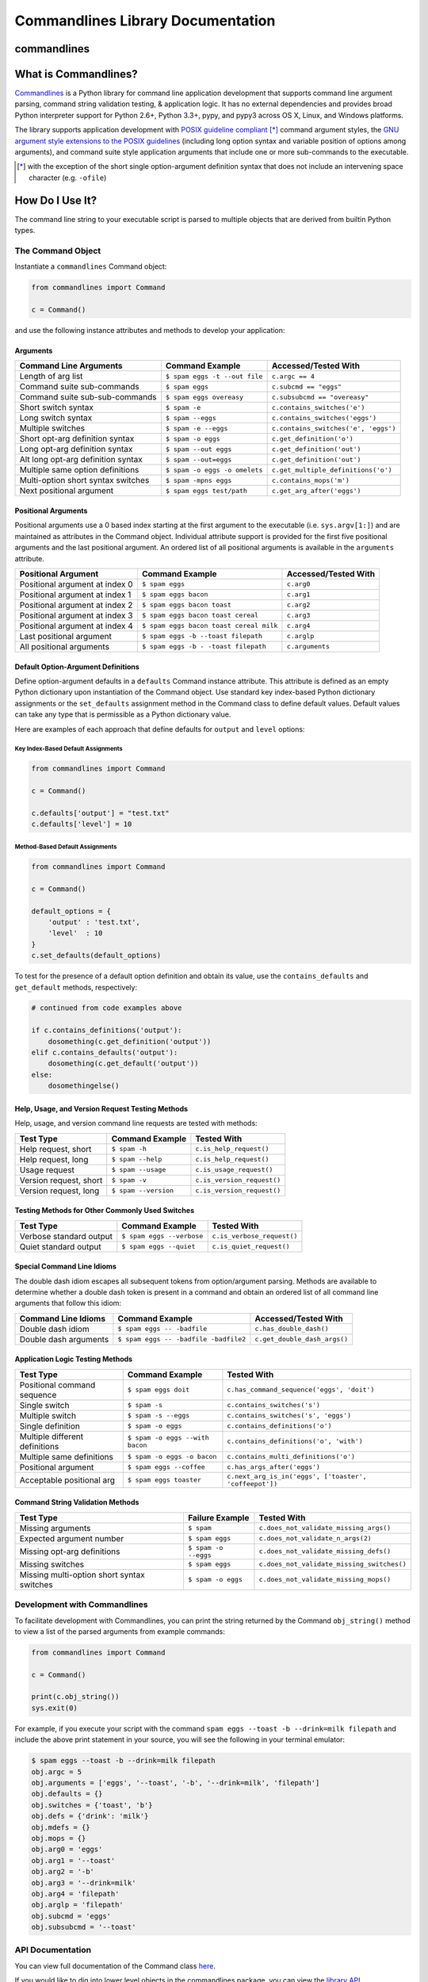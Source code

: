 
Commandlines Library Documentation
==================================

commandlines |Build Status| |Build status| |codecov.io| |Code Health|
---------------------------------------------------------------------

What is Commandlines?
---------------------

`Commandlines <https://github.com/chrissimpkins/commandlines>`__ is a Python library for command line application
development that supports command line argument parsing, command string
validation testing, & application logic. It has no external dependencies
and provides broad Python interpreter support for Python 2.6+, Python
3.3+, pypy, and pypy3 across OS X, Linux, and Windows platforms.

The library supports application development with `POSIX guideline compliant <https://www.gnu.org/software/libc/manual/html_node/Argument-Syntax.html#Argument-Syntax>`__ [*]_ command argument styles, the `GNU argument style extensions
to the POSIX guidelines <https://www.gnu.org/prep/standards/standards.html#Command_002dLine-Interfaces>`__
(including long option syntax and variable position of options among arguments), and command suite style application arguments that include one or more sub-commands to the executable.

.. [*] with the exception of the short single option-argument definition syntax that does not include an intervening space character (e.g. ``-ofile``)

How Do I Use It?
----------------

The command line string to your executable script is parsed to multiple
objects that are derived from builtin Python types.

The Command Object
~~~~~~~~~~~~~~~~~~

Instantiate a ``commandlines`` Command object:

.. code:: python

    from commandlines import Command

    c = Command()

and use the following instance attributes and methods to develop your application:

Arguments
^^^^^^^^^

+-----------------+-----------------------------------+-------------------------------------+
| Command Line    | Command Example                   | Accessed/Tested                     |
| Arguments       |                                   | With                                |
+=================+===================================+=====================================+
| Length of arg   | ``$ spam eggs -t --out file``     | ``c.argc == 4``                     |
| list            |                                   |                                     |
+-----------------+-----------------------------------+-------------------------------------+
| Command suite   | ``$ spam eggs``                   | ``c.subcmd == "eggs"``              |
| sub-commands    |                                   |                                     |
+-----------------+-----------------------------------+-------------------------------------+
| Command suite   | ``$ spam eggs overeasy``          | ``c.subsubcmd == "overeasy"``       |
| sub-sub-commands|                                   |                                     |
|                 |                                   |                                     |
+-----------------+-----------------------------------+-------------------------------------+
| Short switch    | ``$ spam -e``                     | ``c.contains_switches('e')``        |
| syntax          |                                   |                                     |
+-----------------+-----------------------------------+-------------------------------------+
| Long switch     | ``$ spam --eggs``                 | ``c.contains_switches('eggs')``     |
| syntax          |                                   |                                     |
+-----------------+-----------------------------------+-------------------------------------+
| Multiple        | ``$ spam -e --eggs``              | ``c.contains_switches('e', 'eggs')``|
| switches        |                                   |                                     |
|                 |                                   |                                     |
+-----------------+-----------------------------------+-------------------------------------+
| Short opt-arg   | ``$ spam -o eggs``                | ``c.get_definition('o')``           |
| definition      |                                   |                                     |
| syntax          |                                   |                                     |
+-----------------+-----------------------------------+-------------------------------------+
| Long opt-arg    | ``$ spam --out eggs``             | ``c.get_definition('out')``         |
| definition      |                                   |                                     |
| syntax          |                                   |                                     |
+-----------------+-----------------------------------+-------------------------------------+
| Alt long        | ``$ spam --out=eggs``             | ``c.get_definition('out')``         |
| opt-arg         |                                   |                                     |
| definition      |                                   |                                     |
| syntax          |                                   |                                     |
+-----------------+-----------------------------------+-------------------------------------+
| Multiple same   | ``$ spam -o eggs -o omelets``     | ``c.get_multiple_definitions('o')`` |
| option          |                                   |                                     |
| definitions     |                                   |                                     |
+-----------------+-----------------------------------+-------------------------------------+
| Multi-option    | ``$ spam -mpns eggs``             | ``c.contains_mops('m')``            |
| short syntax    |                                   |                                     |
| switches        |                                   |                                     |
+-----------------+-----------------------------------+-------------------------------------+
| Next positional | ``$ spam eggs test/path``         | ``c.get_arg_after('eggs')``         |
| argument        |                                   |                                     |
+-----------------+-----------------------------------+-------------------------------------+

Positional Arguments
^^^^^^^^^^^^^^^^^^^^

Positional arguments use a 0 based index starting at the first argument
to the executable (i.e. ``sys.argv[1:]``) and are maintained as
attributes in the Command object. Individual attribute support is
provided for the first five positional arguments and the last positional
argument. An ordered list of all positional arguments is available in
the ``arguments`` attribute.

+-----------------+----------------------------------------+--------------------+
| Positional      | Command Example                        | Accessed/Tested    |
| Argument        |                                        | With               |
+=================+========================================+====================+
| Positional      | ``$ spam eggs``                        | ``c.arg0``         |
| argument at     |                                        |                    |
| index 0         |                                        |                    |
+-----------------+----------------------------------------+--------------------+
| Positional      | ``$ spam eggs bacon``                  | ``c.arg1``         |
| argument at     |                                        |                    |
| index 1         |                                        |                    |
+-----------------+----------------------------------------+--------------------+
| Positional      | ``$ spam eggs bacon toast``            | ``c.arg2``         |
| argument at     |                                        |                    |
| index 2         |                                        |                    |
+-----------------+----------------------------------------+--------------------+
| Positional      | ``$ spam eggs bacon toast cereal``     | ``c.arg3``         |
| argument at     |                                        |                    |
| index 3         |                                        |                    |
+-----------------+----------------------------------------+--------------------+
| Positional      | ``$ spam eggs bacon toast cereal milk``| ``c.arg4``         |
| argument at     |                                        |                    |
| index 4         |                                        |                    |
+-----------------+----------------------------------------+--------------------+
| Last positional | ``$ spam eggs -b --toast filepath``    | ``c.arglp``        |
| argument        |                                        |                    |
+-----------------+----------------------------------------+--------------------+
| All positional  | ``$ spam eggs -b - -toast filepath``   | ``c.arguments``    |
| arguments       |                                        |                    |
+-----------------+----------------------------------------+--------------------+


Default Option-Argument Definitions
^^^^^^^^^^^^^^^^^^^^^^^^^^^^^^^^^^^

Define option-argument defaults in a ``defaults`` Command instance
attribute. This attribute is defined as an empty Python dictionary upon
instantiation of the Command object. Use standard key index-based Python
dictionary assignments or the ``set_defaults`` assignment method in the
Command class to define default values. Default values can take any type
that is permissible as a Python dictionary value.

Here are examples of each approach that define defaults for ``output``
and ``level`` options:

Key Index-Based Default Assignments
'''''''''''''''''''''''''''''''''''

.. code:: python

    from commandlines import Command

    c = Command()

    c.defaults['output'] = "test.txt"
    c.defaults['level'] = 10

Method-Based Default Assignments
''''''''''''''''''''''''''''''''

.. code:: python

    from commandlines import Command

    c = Command()

    default_options = {
        'output' : 'test.txt',
        'level'  : 10
    }
    c.set_defaults(default_options)

To test for the presence of a default option definition and obtain its
value, use the ``contains_defaults`` and ``get_default`` methods,
respectively:

.. code:: python

    # continued from code examples above

    if c.contains_definitions('output'):
        dosomething(c.get_definition('output'))
    elif c.contains_defaults('output'):
        dosomething(c.get_default('output'))
    else:
        dosomethingelse()


Help, Usage, and Version Request Testing Methods
^^^^^^^^^^^^^^^^^^^^^^^^^^^^^^^^^^^^^^^^^^^^^^^^

Help, usage, and version command line requests are tested with methods:

+--------------------------+------------------------+------------------------------+
| Test Type                | Command Example        | Tested With                  |
+==========================+========================+==============================+
| Help request, short      | ``$ spam -h``          | ``c.is_help_request()``      |
+--------------------------+------------------------+------------------------------+
| Help request, long       | ``$ spam --help``      | ``c.is_help_request()``      |
+--------------------------+------------------------+------------------------------+
| Usage request            | ``$ spam --usage``     | ``c.is_usage_request()``     |
+--------------------------+------------------------+------------------------------+
| Version request, short   | ``$ spam -v``          | ``c.is_version_request()``   |
+--------------------------+------------------------+------------------------------+
| Version request, long    | ``$ spam --version``   | ``c.is_version_request()``   |
+--------------------------+------------------------+------------------------------+

Testing Methods for Other Commonly Used Switches
^^^^^^^^^^^^^^^^^^^^^^^^^^^^^^^^^^^^^^^^^^^^^^^^

+---------------------------+-----------------------------+------------------------------+
| Test Type                 | Command Example             | Tested With                  |
+===========================+=============================+==============================+
| Verbose standard output   | ``$ spam eggs --verbose``   | ``c.is_verbose_request()``   |
+---------------------------+-----------------------------+------------------------------+
| Quiet standard output     | ``$ spam eggs --quiet``     | ``c.is_quiet_request()``     |
+---------------------------+-----------------------------+------------------------------+

Special Command Line Idioms
^^^^^^^^^^^^^^^^^^^^^^^^^^^

The double dash idiom escapes all subsequent tokens from option/argument
parsing. Methods are available to determine whether a double dash token
is present in a command and obtain an ordered list of all command line
arguments that follow this idiom:

+-----------------+----------------------------------------+----------------------------------------+
| Command Line    | Command Example                        | Accessed/Tested                        |
| Idioms          |                                        | With                                   |
+=================+========================================+========================================+
| Double dash     | ``$ spam eggs -- -badfile``            | ``c.has_double_dash()``                |
| idiom           |                                        |                                        |
+-----------------+----------------------------------------+----------------------------------------+
| Double dash     | ``$ spam eggs -- -badfile -badfile2``  | ``c.get_double_dash_args()``           |
| arguments       |                                        |                                        |
|                 |                                        |                                        |
+-----------------+----------------------------------------+----------------------------------------+

Application Logic Testing Methods
^^^^^^^^^^^^^^^^^^^^^^^^^^^^^^^^^

+-----------------+----------------------------------------+--------------------------------------------------------+
| Test Type       | Command Example                        | Tested With                                            |
+=================+========================================+========================================================+
| Positional      | ``$ spam eggs doit``                   | ``c.has_command_sequence('eggs', 'doit')``             |
| command         |                                        |                                                        |
| sequence        |                                        |                                                        |
+-----------------+----------------------------------------+--------------------------------------------------------+
| Single switch   | ``$ spam -s``                          | ``c.contains_switches('s')``                           |
|                 |                                        |                                                        |
+-----------------+----------------------------------------+--------------------------------------------------------+
| Multiple switch | ``$ spam -s --eggs``                   | ``c.contains_switches('s', 'eggs')``                   |
|                 |                                        |                                                        |
+-----------------+----------------------------------------+--------------------------------------------------------+
| Single          | ``$ spam -o eggs``                     | ``c.contains_definitions('o')``                        |
| definition      |                                        |                                                        |
+-----------------+----------------------------------------+--------------------------------------------------------+
| Multiple        | ``$ spam -o eggs --with bacon``        | ``c.contains_definitions('o', 'with')``                |
| different       |                                        |                                                        |
| definitions     |                                        |                                                        |
+-----------------+----------------------------------------+--------------------------------------------------------+
| Multiple same   | ``$ spam -o eggs -o bacon``            | ``c.contains_multi_definitions('o')``                  |
| definitions     |                                        |                                                        |
|                 |                                        |                                                        |
+-----------------+----------------------------------------+--------------------------------------------------------+
| Positional      | ``$ spam eggs --coffee``               | ``c.has_args_after('eggs')``                           |
| argument        |                                        |                                                        |
+-----------------+----------------------------------------+--------------------------------------------------------+
| Acceptable      | ``$ spam eggs toaster``                | ``c.next_arg_is_in('eggs', ['toaster', 'coffeepot'])`` |
| positional arg  |                                        |                                                        |
|                 |                                        |                                                        |
+-----------------+----------------------------------------+--------------------------------------------------------+

Command String Validation Methods
^^^^^^^^^^^^^^^^^^^^^^^^^^^^^^^^^

+-----------------+-------------------------+----------------------------------------------+
| Test Type       | Failure Example         | Tested With                                  |
+=================+=========================+==============================================+
| Missing         | ``$ spam``              | ``c.does_not_validate_missing_args()``       |
| arguments       |                         |                                              |
|                 |                         |                                              |
+-----------------+-------------------------+----------------------------------------------+
| Expected        | ``$ spam eggs``         | ``c.does_not_validate_n_args(2)``            |
| argument number |                         |                                              |
+-----------------+-------------------------+----------------------------------------------+
| Missing opt-arg | ``$ spam -o --eggs``    | ``c.does_not_validate_missing_defs()``       |
| definitions     |                         |                                              |
|                 |                         |                                              |
+-----------------+-------------------------+----------------------------------------------+
| Missing         | ``$ spam eggs``         | ``c.does_not_validate_missing_switches()``   |
| switches        |                         |                                              |
|                 |                         |                                              |
+-----------------+-------------------------+----------------------------------------------+
| Missing         | ``$ spam -o eggs``      | ``c.does_not_validate_missing_mops()``       |
| multi-option    |                         |                                              |
| short syntax    |                         |                                              |
| switches        |                         |                                              |
+-----------------+-------------------------+----------------------------------------------+


Development with Commandlines
~~~~~~~~~~~~~~~~~~~~~~~~~~~~~

To facilitate development with Commandlines, you can print the string
returned by the Command ``obj_string()`` method to view a list of the
parsed arguments from example commands:

.. code:: python

    from commandlines import Command

    c = Command()

    print(c.obj_string())
    sys.exit(0)

For example, if you execute your script with the command
``spam eggs --toast -b --drink=milk filepath`` and include the above
print statement in your source, you will see the following in your
terminal emulator:

.. code:: shell

    $ spam eggs --toast -b --drink=milk filepath
    obj.argc = 5
    obj.arguments = ['eggs', '--toast', '-b', '--drink=milk', 'filepath']
    obj.defaults = {}
    obj.switches = {'toast', 'b'}
    obj.defs = {'drink': 'milk'}
    obj.mdefs = {}
    obj.mops = {}
    obj.arg0 = 'eggs'
    obj.arg1 = '--toast'
    obj.arg2 = '-b'
    obj.arg3 = '--drink=milk'
    obj.arg4 = 'filepath'
    obj.arglp = 'filepath'
    obj.subcmd = 'eggs'
    obj.subsubcmd = '--toast'


API Documentation
~~~~~~~~~~~~~~~~~

You can view full documentation of the Command class `here <https://commandlines.github.io/commandlines.library.html#commandlines.library.Command>`__.

If you would like to dig into lower level objects in the commandlines
package, you can view the `library API
documentation <https://commandlines.github.io/commandlines.library.html>`__.

Exceptions that are used in the commandlines package are documented
`here <https://commandlines.github.io/commandlines.exceptions.html>`__.

How to Include Commandlines in Your Project
-------------------------------------------

For Projects That Will Be Distributed to Others
~~~~~~~~~~~~~~~~~~~~~~~~~~~~~~~~~~~~~~~~~~~~~~~

Add the ``commandlines`` package dependency to your project ``setup.py``
file in the ``install_requires`` field like so:

.. code:: python

    setup(
        ...
        install_requires=["commandlines"],
        ...
    )


Then, enter the following command to test your project locally:

::

    $ python setup.py develop

Import the ``commandlines`` package in your project and instantiate a
Command object by adding the following lines to your Python script:

.. code:: python

    from commandlines import Command

    c = Command()

And away you go...

The Commandlines package will be installed automatically for users who
install your releases via ``pip`` or your project ``setup.py`` file
(i.e. with the command ``$ python setup.py install``).

For Local Projects That Are Not Intended for Redistribution
~~~~~~~~~~~~~~~~~~~~~~~~~~~~~~~~~~~~~~~~~~~~~~~~~~~~~~~~~~~

Install the Commandlines package with the command:

::

    $ pip install commandlines

Import the ``commandlines`` package in your project and instantiate a
Command object by adding the following lines to your Python script:

.. code:: python

    from commandlines import Command

    c = Command()

License
-------

Commandlines is licensed under the `MIT license <https://github.com/chrissimpkins/commandlines/blob/master/docs/LICENSE>`__.




.. |Build Status| image:: https://travis-ci.org/chrissimpkins/commandlines.svg?branch=master
   :target: https://travis-ci.org/chrissimpkins/commandlines
.. |Build status| image:: https://ci.appveyor.com/api/projects/status/nabadxorf9s8n0h5/branch/master?svg=true
   :target: https://ci.appveyor.com/project/chrissimpkins/commandlines/branch/master
.. |codecov.io| image:: https://codecov.io/github/chrissimpkins/commandlines/coverage.svg?branch=master
   :target: https://codecov.io/github/chrissimpkins/commandlines?branch=master
.. |Code Health| image:: https://landscape.io/github/chrissimpkins/commandlines/master/landscape.svg?style=flat
   :target: https://landscape.io/github/chrissimpkins/commandlines/master
